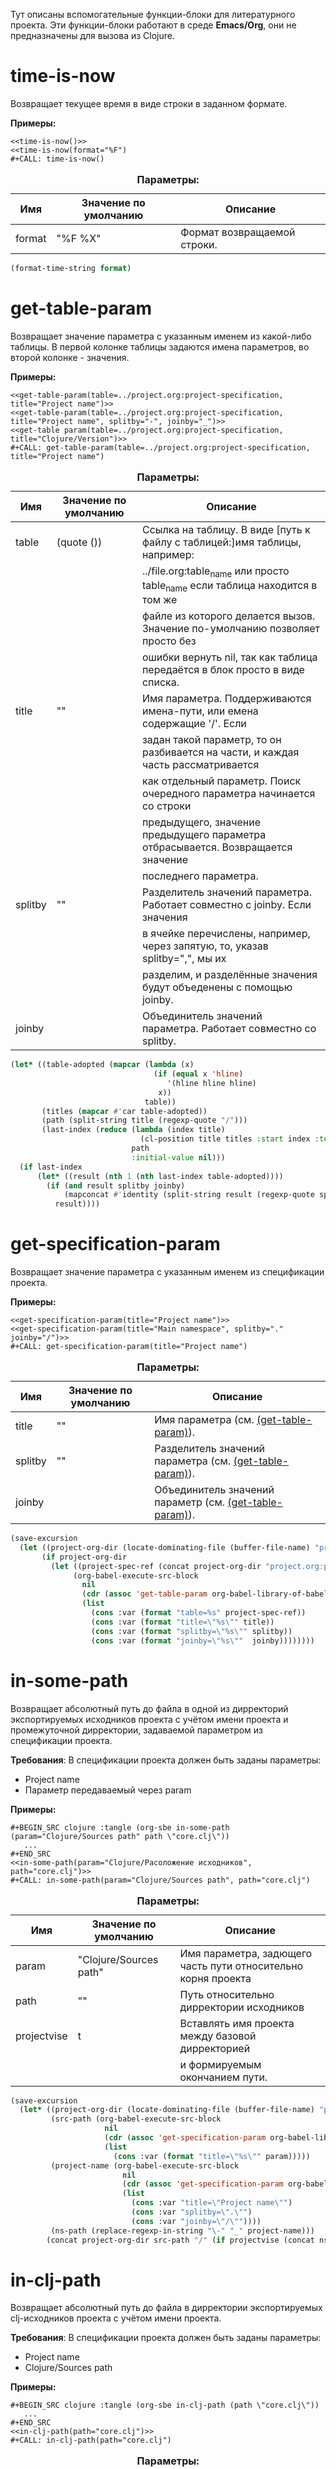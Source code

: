 Тут описаны вспомогательные функции-блоки для литературного проекта. Эти функции-блоки работают в среде *Emacs/Org*,
они не предназначены для вызова из Clojure.

* time-is-now

  Возвращает текущее время в виде строки в заданном формате.

  *Примеры:*
  #+BEGIN_EXAMPLE
    <<time-is-now()>>
    <<time-is-now(format="%F")
    #+CALL: time-is-now()
  #+END_EXAMPLE

  #+CAPTION: *Параметры:*
  #+ATTR_LATEX: :width \textwidth :align |l|l|p{10cm}| :float nil
  | Имя    | Значение по умолчанию | Описание                    |
  |--------+-----------------------+-----------------------------|
  | format | "%F %X"               | Формат возвращаемой строки. |

  #+NAME: time-is-now
  #+BEGIN_SRC emacs-lisp :var format="%F %X" :results value silent
    (format-time-string format)
  #+END_SRC

* get-table-param
  :PROPERTIES:
  :CUSTOM_ID: lob-get-table-param
  :END:

  Возвращает значение параметра с указанным именем из какой-либо таблицы. В первой колонке таблицы задаются имена
  параметров, во второй колонке - значения.

  *Примеры:*
  #+BEGIN_EXAMPLE
    <<get-table-param(table=../project.org:project-specification, title="Project name")>>
    <<get-table-param(table=../project.org:project-specification, title="Project name", splitby="-", joinby="_")>>
    <<get-table param(table=../project.org:project-specification, title="Clojure/Version")>>
    #+CALL: get-table-param(table=../project.org:project-specification, title="Project name")
  #+END_EXAMPLE

  #+CAPTION: *Параметры:*
  #+ATTR_LATEX: :width \textwidth :align |l|l|p{10cm}| :float nil
  | Имя     | Значение по умолчанию | Описание                                                                         |
  |---------+-----------------------+----------------------------------------------------------------------------------|
  | table   | (quote ())            | Ссылка на таблицу. В виде [путь к файлу с таблицей:]имя таблицы, например:       |
  |         |                       | ../file.org:table_name или просто table_name если таблица находится в том же |
  |         |                       | файле из которого делается вызов. Значение по-умолчанию позволяет просто без     |
  |         |                       | ошибки вернуть nil, так как таблица передаётся в блок просто в виде списка.      |
  |---------+-----------------------+----------------------------------------------------------------------------------|
  | title   | ""                    | Имя параметра. Поддерживаются имена-пути, или емена содержащие '/'. Если         |
  |         |                       | задан такой параметр, то он разбивается на части, и каждая часть рассматривается |
  |         |                       | как отдельный параметр. Поиск очередного параметра начинается со строки          |
  |         |                       | предыдущего, значение предыдущего параметра отбрасывается. Возвращается значение |
  |         |                       | последнего параметра.                                                            |
  |---------+-----------------------+----------------------------------------------------------------------------------|
  | splitby | ""                    | Разделитель значений параметра. Работает совместно с joinby. Если значения       |
  |         |                       | в ячейке перечислены, например, через запятую, то, указав splitby=",", мы их     |
  |         |                       | разделим, и разделённые значения будут объеденены с помощью joinby.              |
  |---------+-----------------------+----------------------------------------------------------------------------------|
  | joinby  |                       | Объединитель значений параметра. Работает совместно со splitby.                  |

  #+NAME: get-table-param
  #+BEGIN_SRC emacs-lisp :var table=(quote ()) :var title="" :var splitby="" :var joinby="" :hlines yes :results value silent
    (let* ((table-adopted (mapcar (lambda (x)
                                    (if (equal x 'hline)
                                       '(hline hline hline)
                                     x))
                                  table))
           (titles (mapcar #'car table-adopted))
           (path (split-string title (regexp-quote "/")))
           (last-index (reduce (lambda (index title)
                                 (cl-position title titles :start index :test #'equal))
                               path
                               :initial-value nil)))
      (if last-index
          (let* ((result (nth 1 (nth last-index table-adopted))))
            (if (and result splitby joinby)
                (mapconcat #'identity (split-string result (regexp-quote splitby) t "\s+") joinby)
              result))))
  #+END_SRC

* get-specification-param

  Возвращает значение параметра с указанным именем из спецификации проекта.

  *Примеры:*
  #+BEGIN_EXAMPLE
    <<get-specification-param(title="Project name")>>
    <<get-specification-param(title="Main namespace", splitby="." joinby="/")>>
    #+CALL: get-specification-param(title="Project name")
  #+END_EXAMPLE

  #+CAPTION: *Параметры:*
  #+ATTR_LATEX: :width \textwidth :align |l|l|p{10cm}| :float nil
  | Имя     | Значение по умолчанию | Описание                                                |
  |---------+-----------------------+---------------------------------------------------------|
  | title   | ""                    | Имя параметра (см. [[#lob-get-table-param][(get-table-param)]]).                  |
  | splitby | ""                    | Разделитель значений параметра (см. [[#lob-get-table-param][(get-table-param)]]). |
  | joinby  |                       | Объединитель значений параметр (см. [[#lob-get-table-param][(get-table-param)]]). |

  #+NAME: get-specification-param
  #+BEGIN_SRC emacs-lisp :var title="" :var splitby="" :var joinby="" :results value silent
    (save-excursion
      (let ((project-org-dir (locate-dominating-file (buffer-file-name) "project.org")))
           (if project-org-dir
             (let ((project-spec-ref (concat project-org-dir "project.org:project-specification")))
                  (org-babel-execute-src-block
                    nil
                    (cdr (assoc 'get-table-param org-babel-library-of-babel))
                    (list
                      (cons :var (format "table=%s" project-spec-ref))
                      (cons :var (format "title=\"%s\"" title))
                      (cons :var (format "splitby=\"%s\"" splitby))
                      (cons :var (format "joinby=\"%s\""  joinby))))))))
  #+END_SRC

* in-some-path

  Возвращает абсолютный путь до файла в одной из дирректорий экспортируемых исходников проекта с учётом имени проекта
  и промежуточной дирректории, задаваемой параметром из спецификации проекта.

  *Требования*: В спецификации проекта должен быть заданы параметры:
  - Project name
  - Параметр передаваемый через param

  *Примеры:*
  #+BEGIN_EXAMPLE
    #+BEGIN_SRC clojure :tangle (org-sbe in-some-path (param="Clojure/Sources path" path \"core.clj\"))
       ...
    #+END_SRC
    <<in-some-path(param="Clojure/Расоложение исходников", path="core.clj")>>
    #+CALL: in-some-path(param="Clojure/Sources path", path="core.clj")
  #+END_EXAMPLE

  #+CAPTION: *Параметры:*
  #+ATTR_LATEX: :width \textwidth :align |l|l|p{8cm}| :float nil
  | Имя         | Значение по умолчанию             | Описание                                                      |
  |-------------+-----------------------------------+---------------------------------------------------------------|
  | param       | "Clojure/Sources path" | Имя параметра, задющего часть пути относительно корня проекта |
  | path        | ""                                | Путь относительно дирректории исходников                      |
  | projectvise | t                                 | Вставлять имя проекта между базовой дирректорией              |
  |             |                                   | и формируемым окончанием пути.                                |

  #+NAME: in-some-path
  #+BEGIN_SRC emacs-lisp :var param="Clojure/Sources path" :var path="" :var projectvise='t :results value silent
    (save-excursion
      (let* ((project-org-dir (locate-dominating-file (buffer-file-name) "project.org"))
             (src-path (org-babel-execute-src-block
                         nil
                         (cdr (assoc 'get-specification-param org-babel-library-of-babel))
                         (list
                           (cons :var (format "title=\"%s\"" param)))))
             (project-name (org-babel-execute-src-block
                             nil
                             (cdr (assoc 'get-specification-param org-babel-library-of-babel))
                             (list
                               (cons :var "title=\"Project name\"")
                               (cons :var "splitby=\".\"")
                               (cons :var "joinby=\"/\""))))
             (ns-path (replace-regexp-in-string "\-" "_" project-name)))
            (concat project-org-dir src-path "/" (if projectvise (concat ns-path "/") "") path)))
  #+END_SRC

* in-clj-path

  Возвращает абсолютный путь до файла в дирректории экспортируемых clj-исходников проекта с учётом имени проекта.

  *Требования*: В спецификации проекта должен быть заданы параметры:
  - Project name
  - Clojure/Sources path

  *Примеры:*
  #+BEGIN_EXAMPLE
    #+BEGIN_SRC clojure :tangle (org-sbe in-clj-path (path \"core.clj\"))
       ...
    #+END_SRC
    <<in-clj-path(path="core.clj")>>
    #+CALL: in-clj-path(path="core.clj")
  #+END_EXAMPLE

  #+CAPTION: *Параметры:*
  #+ATTR_LATEX: :width \textwidth :align |l|l|p{10cm}| :float nil
  | Имя  | Значение по умолчанию | Описание                                         |
  |------+-----------------------+--------------------------------------------------|
  | path | ""                    | Путь относительно дирректории Clojure исходников |

  #+NAME: in-clj-path
  #+BEGIN_SRC emacs-lisp :var path="" :results value silent
    (save-excursion
      (org-babel-execute-src-block
        nil
        (cdr (assoc 'in-some-path org-babel-library-of-babel))
        (list
         (cons :var "param=\"Clojure/Sources path\"")
         (cons :var (format "path=\"%s\"" path)))))
  #+END_SRC

* in-cljs-path

  Возвращает абсолютный путь до файла в дирректории экспортируемых cljs-исходников проекта с учётом имени проекта.

  *Требования*: В спецификации проекта должен быть заданы параметры:
  - Project name
  - ClojureScript/Sources path

  *Примеры:*
  #+BEGIN_EXAMPLE
    #+BEGIN_SRC clojure :tangle (org-sbe in-cljs-path (path \"core.clj\"))
       ...
    #+END_SRC
    <<in-cljs-path(path="core.clj")>>
    #+CALL: in-cljs-path(path="core.clj")
  #+END_EXAMPLE

  #+CAPTION: *Параметры:*
  #+ATTR_LATEX: :width \textwidth :align |l|l|p{10cm}| :float nil
  | Имя  | Значение по умолчанию | Описание                                               |
  |------+-----------------------+--------------------------------------------------------|
  | path | ""                    | Путь относительно дирректории ClojureScript исходников |

  #+NAME: in-cljs-path
  #+BEGIN_SRC emacs-lisp :var path="" :results value silent
    (save-excursion
      (org-babel-execute-src-block
        nil
        (cdr (assoc 'in-some-path org-babel-library-of-babel))
        (list
         (cons :var "param=\"ClojureScript/Sources path\"")
         (cons :var (format "path=\"%s\"" path)))))
  #+END_SRC

* in-tests-path

  Возвращает абсолютный путь до файла в дирректории экспортируемых тестов проекта с учётом имени проекта.

  *Требования*: В спецификации проекта должен быть заданы параметры:
  - Project name
  - Tests path

  *Примеры:*
  #+BEGIN_EXAMPLE
    #+BEGIN_SRC clojure :tangle (org-sbe in-tests-path (path \"core.clj\"))
       ...
    #+END_SRC
    <<in-tests-path(path="core.clj")>>
    #+CALL: in-tests-path(path="core.clj")
  #+END_EXAMPLE

  #+CAPTION: *Параметры:*
  #+ATTR_LATEX: :width \textwidth :align |l|l|p{10cm}| :float nil
  | Имя  | Значение по умолчанию | Описание                                        |
  |------+-----------------------+-------------------------------------------------|
  | path | ""                    | Путь относительно дирректории исходников тестов |

  #+NAME: in-tests-path
  #+BEGIN_SRC emacs-lisp :var path="" :results value silent
    (save-excursion
      (org-babel-execute-src-block
        nil
        (cdr (assoc 'in-some-path org-babel-library-of-babel))
        (list
         (cons :var "param=\"Tests path\"")
         (cons :var (format "path=\"%s\"" path)))))
  #+END_SRC

* in-resources-path

  Возвращает абсолютный путь до файла в дирректории classpath ресурсов.

  *Требования*: В спецификации проекта должен быть заданы параметры:
  - Project name
  - Classpath resources path

  *Примеры:*
  #+BEGIN_EXAMPLE
    #+BEGIN_SRC clojure :tangle (org-sbe in-resources-path (path \"index.html"))
       ...
    #+END_SRC
    <<in-resources-path(path="index.html")>>
    #+CALL: in-resources-path(path="index.html")
  #+END_EXAMPLE

  #+CAPTION: *Параметры:*
  #+ATTR_LATEX: :width \textwidth :align |l|l|p{10cm}| :float nil
  | Имя  | Значение по умолчанию | Описание                               |
  |------+-----------------------+----------------------------------------|
  | path | ""                    | Путь относительно дирректории ресурсов |

  #+NAME: in-resources-path
  #+BEGIN_SRC emacs-lisp :var path="" :results value silent
    (save-excursion
      (org-babel-execute-src-block
        nil
        (cdr (assoc 'in-some-path org-babel-library-of-babel))
        (list
         (cons :var "param=\"Classpath resources path\"")
         (cons :var (format "path=\"%s\"" path))
         (cons :var "projectvise=()"))))
  #+END_SRC

* in-assets-path

  Возвращает абсолютный путь до файла в дирректории прочих ресурсов.

  *Требования*: В спецификации проекта должен быть заданы параметры:
  - Project name
  - Assets path

  *Примеры:*
  #+BEGIN_EXAMPLE
    #+BEGIN_SRC clojure :tangle (org-sbe in-resources-path (path \"index.html"))
       ...
    #+END_SRC
    <<in-resources-path(path="index.html")>>
    #+CALL: in-resources-path(path="index.html")
  #+END_EXAMPLE

  #+CAPTION: *Параметры:*
  #+ATTR_LATEX: :width \textwidth :align |l|l|p{10cm}| :float nil
  | Имя  | Значение по умолчанию | Описание                               |
  |------+-----------------------+----------------------------------------|
  | path | ""                    | Путь относительно дирректории ресурсов |

  #+NAME: in-assets-path
  #+BEGIN_SRC emacs-lisp :var path="" :results value silent
    (save-excursion
      (org-babel-execute-src-block
        nil
        (cdr (assoc 'in-some-path org-babel-library-of-babel))
        (list
         (cons :var "param=\"Assets path\"")
         (cons :var (format "path=\"%s\"" path))
         (cons :var "projectvise=()"))))
  #+END_SRC
* in-target-path

  Возвращает абсолютный путь до файла в целевой дирректории.

  *Требования*: В спецификации проекта должен быть заданы параметры:
  - Project name
  - Target path

  *Примеры:*
  #+BEGIN_EXAMPLE
    #+BEGIN_SRC clojure :tangle (org-sbe in-target-path (path \"index.html"))
       ...
    #+END_SRC
    <<in-target-path(path="index.html")>>
    #+CALL: in-target-path(path="index.html")
  #+END_EXAMPLE

  #+CAPTION: *Параметры:*
  #+ATTR_LATEX: :width \textwidth :align |l|l|p{10cm}| :float nil
  | Имя  | Значение по умолчанию | Описание                              |
  |------+-----------------------+---------------------------------------|
  | path | ""                    | Путь относительно целевой дирректории |

  #+NAME: in-target-path
  #+BEGIN_SRC emacs-lisp :var path="" :results value silent
    (save-excursion
      (org-babel-execute-src-block
        nil
        (cdr (assoc 'in-some-path org-babel-library-of-babel))
        (list
         (cons :var "param=\"Target path\"")
         (cons :var (format "path=\"%s\"" path))
         (cons :var "projectvise=()"))))
  #+END_SRC

* render-project-dependencies

  Возвращает строки содержащие зависимости проекта взятые из таблицы зависимостей

  *Примеры:*
  #+BEGIN_EXAMPLE
    <<render-project-dependencies()>>
    #+CALL: render-project-dependencies()
    (org-sbe render-project-dependencies)
  #+END_EXAMPLE

  #+NAME: render-project-dependencies
  #+BEGIN_SRC emacs-lisp :results value silent
    ; Full dependency definition specification is given here
    ; https://github.com/cemerick/pomegranate/blob/master/src/main/clojure/cemerick/pomegranate/aether.clj
    ; in resolve-dependencies function
    (require 'subr-x)
    (require 'seq)

    (let ((project-org-dir (locate-dominating-file (buffer-file-name) "project.org")))
      (if project-org-dir
          (let* ((project-spec-ref (concat project-org-dir "project.org:project-dependencies"))
                 ; deps-table is a list of lists and hlines
                 (deps-table (org-babel-ref-resolve project-spec-ref))
                 ; Dependency representing hash-map key traversing sequence
                 (serialize-key-traversing-seq '(name version scope optional classifier extension exclusions)))
            (cl-labels (
                      ; dependency hash map has following keys
                      ; - name - dependency artifact name
                      ; - version - dependency artifact version
                      ; - scope - dependency scope
                      ; - optional - flag showing whether a dependency is optional, any value but "" and "no" is considered to be true
                      ; - classifier - dependency Maven-classifier
                      ; - extension - dependency Maven-extension
                      ; - exclusions - list of transient dependency exclusions for a dependency
                      (make-dependency (name version scope optional classifier extension exclusions)
                                       (let ((new-dep (make-hash-table)))
                                         (puthash 'name name new-dep)
                                         (puthash 'version (format "%s" version) new-dep)
                                         (puthash 'scope scope new-dep)
                                         (puthash 'optional (if (or
                                                                 (string-empty-p optional)
                                                                 (string= "no" (downcase optional)))
                                                                nil
                                                              't)
                                                  new-dep)
                                         (puthash 'classifier classifier new-dep)
                                         (puthash 'extension  extension  new-dep)
                                         (puthash 'exclusions exclusions new-dep)
                                         new-dep))
                      ; Dependency serializing function
                      (serialize-dependency (dependency)
                                            (concat "["
                                                    ; Traversing every key in the dependency hash table and building dependency definition string
                                                    (mapconcat (lambda (key)
                                                                 (let ((value (gethash key dependency)))
                                                                      (cond
                                                                        ; name is always given
                                                                        ((equal key 'name)
                                                                            value)
                                                                              ; I'm not sure but maybe version might be empty
                                                                        ((and (equal key 'version) (not (string-empty-p value)))
                                                                            (format "\"%s\"" value))
                                                                              ; Scope is optional
                                                                        ((and (equal key 'scope) (not (string-empty-p value)))
                                                                            (format ":scope \"%s\"" value))
                                                                              ; Optional flag should be set only if it's true
                                                                        ((and (equal key 'optional) value)
                                                                            ":optional true")
                                                                              ; Classifier is optinal
                                                                        ((and (equal key 'classifier) (not (string-empty-p value)))
                                                                            (format ":classifier \"%s\"" value))
                                                                              ; Extension is optional
                                                                        ((and (equal key 'extension) (not (string-empty-p value)))
                                                                            (format ":extension \"%s\"" value))
                                                                              ; Exclusions should be given if there're any
                                                                        ((and (equal key 'exclusions) (not (seq-empty-p value)))
                                                                            (concat
                                                                                ":exclusions ["
                                                                                (mapconcat #'serialize-dependency value " ")
                                                                                "]")))))
                                                               serialize-key-traversing-seq
                                                               " ")
                                                    "]")))
              (let (
                    ; deps-adopted is a list of hash tables representing dependencies
                    (deps-adopted (reduce
                                    (lambda (deps-adopted dependency)
                                      ; Skip any hlines and empty rows
                                      (if (or (equal dependency 'hline) (every #'string-empty-p dependency))
                                          deps-adopted
                                        ; Else destructuring the dependency given
                                        (destructuring-bind (name version scope optional classifier extension exclusions ex-classifier ex-extension _) dependency
                                          (cond
                                           ; Append new dependency hash map in case there's a name given
                                           ((not (string-empty-p name))
                                            (append deps-adopted
                                                    (list (make-dependency name
                                                                           version
                                                                           scope
                                                                           optional
                                                                           classifier
                                                                           extension
                                                                           (if (not (string-empty-p exclusions))
                                                                               (list (make-dependency exclusions
                                                                                                      ""
                                                                                                      ""
                                                                                                      ""
                                                                                                      ex-classifier
                                                                                                      ex-extension
                                                                                                      nil)))))))
                                           ; Append another exclusion in case there's no name but exclusions given
                                           ((and (string-empty-p name) (not (string-empty-p exclusions)))
                                            (let* ((last-dep (car (last deps-adopted))))
                                              (puthash 'exclusions
                                                       (append (gethash 'exclusions last-dep nil)
                                                               (list (make-dependency exclusions
                                                                                      ""
                                                                                      ""
                                                                                      ""
                                                                                      ex-classifier
                                                                                      ex-extension
                                                                                      nil)))
                                                       last-dep)
                                              deps-adopted))))))
                                    ; Skipping title line
                                    (cdr deps-table)
                                    :initial-value nil)))
                ; So now I have list of dependencies (as hash maps) which I'm to transform into Clojure's vector of vectors
                ; in Clojure syntax
                (mapconcat #'serialize-dependency deps-adopted "\n"))))))
  #+END_SRC

* render-code-block-if

  Выводит результат работы блока кода если в спецификации проекта присутствует параметр с требуемым значением.

  *Требования*:
  - Блок кода с данным именем должен присутствовать в org-файле из которого делается вызов

  *Примеры:*
  #+BEGIN_EXAMPLE
    <<render-codeblock-if(name="project-clojurescript-dependencies" if="ClojureScript=yes")>>
    #+CALL: render-codeblock-if(name="project-clojurescript-dependencies" if="ClojureScript=yes")
  #+END_EXAMPLE

  #+CAPTION: *Параметры:*
  #+ATTR_LATEX: :width \textwidth :align |l|l|p{10cm}| :float nil
  | Имя       | Значение по умолчанию | Описание                                                                        |
  |-----------+-----------------------+---------------------------------------------------------------------------------|
  | name      | ""                    | Имя блока присвоенное через диррективу ~#+NAME:~.                               |
  | condition | ""                    | Условие вывода в формате "ПАРАМЕТР = ЗНАЧЕНИЕ", где = операция сравнения строк. |

  #+NAME: render-codeblock-if
  #+BEGIN_SRC emacs-lisp :var name="" :var condition="" :results value silent
    (save-excursion
      (destructuring-bind (&optional (param-name "") &optional (cond-value "")) (split-string condition "=" t "\s+")
        (let ((param-value (org-babel-execute-src-block
                            nil
                            (cdr (assoc 'get-specification-param org-babel-library-of-babel))
                            (list
                             (cons :var (format "title=\"%s\"" param-name))))))
          (if (string= param-value cond-value)
              (progn
                (org-babel-goto-named-src-block name)
                (let ((tangle-result (org-babel-tangle-single-block "")))
                  (nth 5 tangle-result)))
            ""))))
  #+END_SRC
